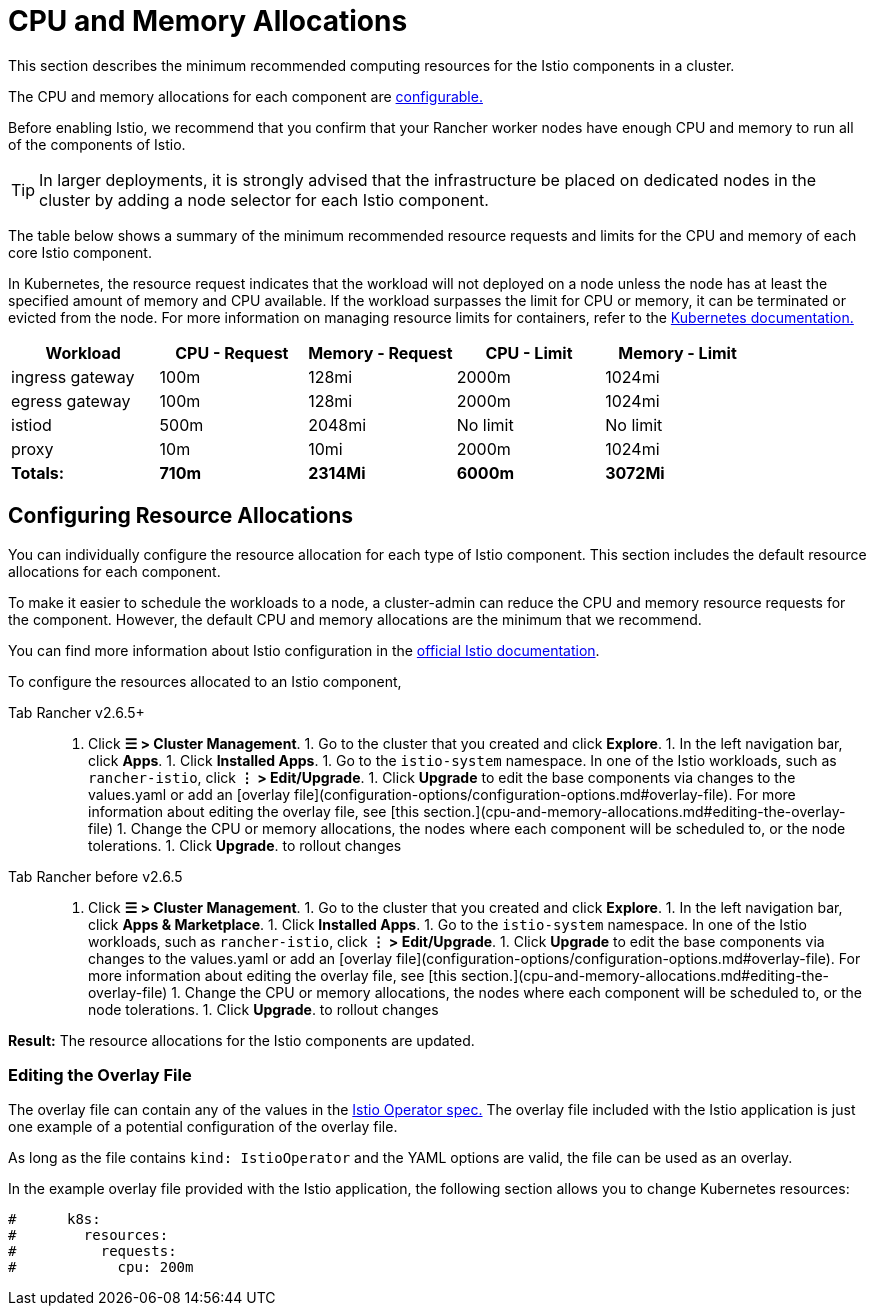 = CPU and Memory Allocations

This section describes the minimum recommended computing resources for the Istio components in a cluster.

The CPU and memory allocations for each component are <<configuring-resource-allocations,configurable.>>

Before enabling Istio, we recommend that you confirm that your Rancher worker nodes have enough CPU and memory to run all of the components of Istio.

[TIP]
====

In larger deployments, it is strongly advised that the infrastructure be placed on dedicated nodes in the cluster by adding a node selector for each Istio component.
====


The table below shows a summary of the minimum recommended resource requests and limits for the CPU and memory of each core Istio component.

In Kubernetes, the resource request indicates that the workload will not deployed on a node unless the node has at least the specified amount of memory and CPU available. If the workload surpasses the limit for CPU or memory, it can be terminated or evicted from the node. For more information on managing resource limits for containers, refer to the https://kubernetes.io/docs/concepts/configuration/manage-compute-resources-container/[Kubernetes documentation.]

|===
| Workload | CPU - Request | Memory - Request | CPU - Limit | Memory - Limit

| ingress gateway
| 100m
| 128mi
| 2000m
| 1024mi

| egress gateway
| 100m
| 128mi
| 2000m
| 1024mi

| istiod
| 500m
| 2048mi
| No limit
| No limit

| proxy
| 10m
| 10mi
| 2000m
| 1024mi

| *Totals:*
| *710m*
| *2314Mi*
| *6000m*
| *3072Mi*
|===

== Configuring Resource Allocations

You can individually configure the resource allocation for each type of Istio component. This section includes the default resource allocations for each component.

To make it easier to schedule the workloads to a node, a cluster-admin can reduce the CPU and memory resource requests for the component. However, the default CPU and memory allocations are the minimum that we recommend.

You can find more information about Istio configuration in the https://istio.io/[official Istio documentation].

To configure the resources allocated to an Istio component,

[tabs,sync-group-id=rancher-version]
====
Tab Rancher v2.6.5+::
+
1. Click **☰ > Cluster Management**. 1. Go to the cluster that you created and click **Explore**. 1. In the left navigation bar, click **Apps**. 1. Click **Installed Apps**. 1. Go to the `istio-system` namespace. In one of the Istio workloads, such as `rancher-istio`, click **⋮ > Edit/Upgrade**. 1. Click **Upgrade** to edit the base components via changes to the values.yaml or add an [overlay file](configuration-options/configuration-options.md#overlay-file). For more information about editing the overlay file, see [this section.](cpu-and-memory-allocations.md#editing-the-overlay-file) 1. Change the CPU or memory allocations, the nodes where each component will be scheduled to, or the node tolerations. 1. Click **Upgrade**. to rollout changes 

Tab Rancher before v2.6.5::
+
1. Click **☰ > Cluster Management**. 1. Go to the cluster that you created and click **Explore**. 1. In the left navigation bar, click **Apps & Marketplace**. 1. Click **Installed Apps**. 1. Go to the `istio-system` namespace. In one of the Istio workloads, such as `rancher-istio`, click **⋮ > Edit/Upgrade**. 1. Click **Upgrade** to edit the base components via changes to the values.yaml or add an [overlay file](configuration-options/configuration-options.md#overlay-file). For more information about editing the overlay file, see [this section.](cpu-and-memory-allocations.md#editing-the-overlay-file) 1. Change the CPU or memory allocations, the nodes where each component will be scheduled to, or the node tolerations. 1. Click **Upgrade**. to rollout changes
====

*Result:* The resource allocations for the Istio components are updated.

=== Editing the Overlay File

The overlay file can contain any of the values in the https://istio.io/latest/docs/reference/config/istio.operator.v1alpha1/#IstioOperatorSpec[Istio Operator spec.] The overlay file included with the Istio application is just one example of a potential configuration of the overlay file.

As long as the file contains `kind: IstioOperator` and the YAML options are valid, the file can be used as an overlay.

In the example overlay file provided with the Istio application, the following section allows you to change Kubernetes resources:

----
#      k8s:
#        resources:
#          requests:
#            cpu: 200m
----
